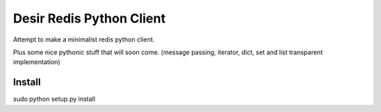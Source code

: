 =========================
Desir Redis Python Client
=========================
Attempt to make a minimalist redis python client.

Plus some nice pythonic stuff that will soon come.
(message passing, iterator, dict, set and list transparent implementation)



Install
=======

sudo python setup.py install



